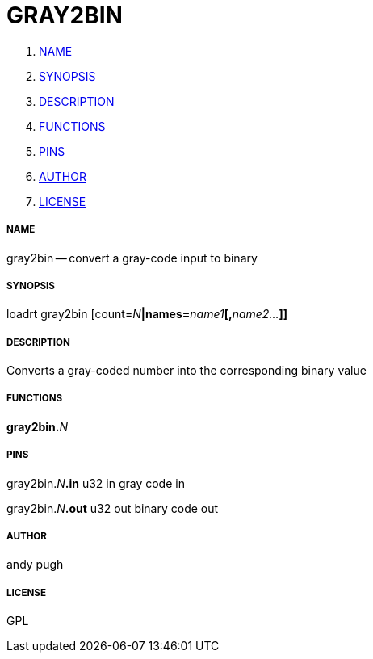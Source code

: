 GRAY2BIN
========

. <<name,NAME>>
. <<synopsis,SYNOPSIS>>
. <<description,DESCRIPTION>>
. <<functions,FUNCTIONS>>
. <<pins,PINS>>
. <<author,AUTHOR>>
. <<license,LICENSE>>




===== [[name]]NAME

gray2bin -- convert a gray-code input to binary


===== [[synopsis]]SYNOPSIS
loadrt gray2bin [count=__N__**|names=**__name1__**[,**__name2...__**]]
**

===== [[description]]DESCRIPTION

Converts a gray-coded number into the corresponding binary value


===== [[functions]]FUNCTIONS

**gray2bin.**__N__



===== [[pins]]PINS

gray2bin.__N__**.in** u32 in 
gray code in

gray2bin.__N__**.out** u32 out 
binary code out


===== [[author]]AUTHOR

andy pugh


===== [[license]]LICENSE

GPL
